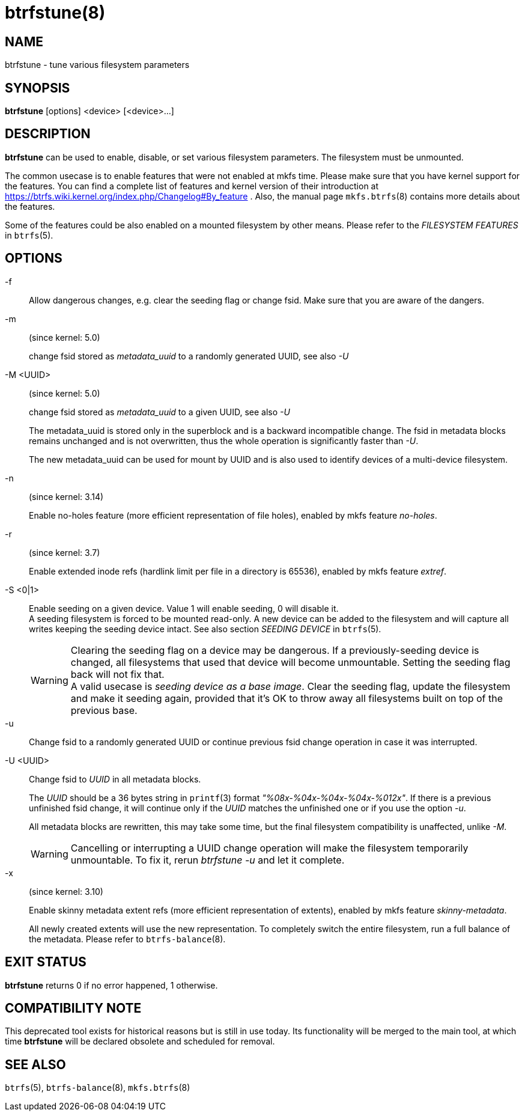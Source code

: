 btrfstune(8)
============

NAME
----
btrfstune - tune various filesystem parameters

SYNOPSIS
--------
*btrfstune* [options] <device> [<device>...]

DESCRIPTION
-----------
*btrfstune* can be used to enable, disable, or set various filesystem
parameters. The filesystem must be unmounted.

The common usecase is to enable features that were not enabled at mkfs time.
Please make sure that you have kernel support for the features.  You can find a
complete list of features and kernel version of their introduction at
https://btrfs.wiki.kernel.org/index.php/Changelog#By_feature .  Also, the
manual page `mkfs.btrfs`(8) contains more details about the features.

Some of the features could be also enabled on a mounted filesystem by other
means.  Please refer to the 'FILESYSTEM FEATURES' in `btrfs`(5).

OPTIONS
-------

-f::
Allow dangerous changes, e.g. clear the seeding flag or change fsid. Make sure
that you are aware of the dangers.

-m::
(since kernel: 5.0)
+
change fsid stored as 'metadata_uuid' to a randomly generated UUID,
see also '-U'

-M <UUID>::
(since kernel: 5.0)
+
change fsid stored as 'metadata_uuid' to a given UUID, see also '-U'
+
The metadata_uuid is stored only in the superblock and is a backward
incompatible change. The fsid in metadata blocks remains unchanged and
is not overwritten, thus the whole operation is significantly faster than
'-U'.
+
The new metadata_uuid can be used for mount by UUID and is also used to
identify devices of a multi-device filesystem.

-n::
(since kernel: 3.14)
+
Enable no-holes feature (more efficient representation of file holes), enabled
by mkfs feature 'no-holes'.

-r::
(since kernel: 3.7)
+
Enable extended inode refs (hardlink limit per file in a directory is 65536),
enabled by mkfs feature 'extref'.

-S <0|1>::
Enable seeding on a given device. Value 1 will enable seeding, 0 will disable it. +
A seeding filesystem is forced to be mounted read-only. A new device can be added
to the filesystem and will capture all writes keeping the seeding device intact.
See also section 'SEEDING DEVICE' in `btrfs`(5).
+
WARNING: Clearing the seeding flag on a device may be dangerous.
If a previously-seeding device is changed, all filesystems that used that
device will become unmountable. Setting the seeding flag back will not fix
that. +
A valid usecase is 'seeding device as a base image'. Clear the seeding
flag, update the filesystem and make it seeding again, provided that it's OK
to throw away all filesystems built on top of the previous base.

-u::
Change fsid to a randomly generated UUID or continue previous fsid change
operation in case it was interrupted.

-U <UUID>::
Change fsid to 'UUID' in all metadata blocks.
+
The 'UUID' should be a 36 bytes string in `printf`(3) format
'"%08x-%04x-%04x-%04x-%012x"'.
If there is a previous unfinished fsid change, it will continue only if the
'UUID' matches the unfinished one or if you use the option '-u'.
+
All metadata blocks are rewritten, this may take some time, but the final
filesystem compatibility is unaffected, unlike '-M'.
+
WARNING: Cancelling or interrupting a UUID change operation will make the
filesystem temporarily unmountable.  To fix it, rerun 'btrfstune -u' and let
it complete.

-x::
(since kernel: 3.10)
+
Enable skinny metadata extent refs (more efficient representation of extents),
enabled by mkfs feature 'skinny-metadata'.
+
All newly created extents will use the new representation. To completely switch
the entire filesystem, run a full balance of the metadata. Please refer to
`btrfs-balance`(8).

EXIT STATUS
-----------
*btrfstune* returns 0 if no error happened, 1 otherwise.

COMPATIBILITY NOTE
------------------

This deprecated tool exists for historical reasons but is still in use today.
Its functionality will be merged to the main tool, at which time *btrfstune*
will be declared obsolete and scheduled for removal.

SEE ALSO
--------
`btrfs`(5),
`btrfs-balance`(8),
`mkfs.btrfs`(8)
